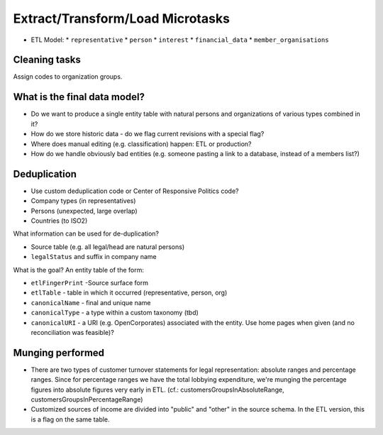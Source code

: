 Extract/Transform/Load Microtasks
=================================

* ETL Model:
  * ``representative``
  * ``person``
  * ``interest``
  * ``financial_data``
  * ``member_organisations``


Cleaning tasks
--------------

Assign codes to organization groups. 

What is the final data model?
-----------------------------

* Do we want to produce a single entity table with natural persons and 
  organizations of various types combined in it?
* How do we store historic data - do we flag current revisions with a 
  special flag?
* Where does manual editing (e.g. classification) happen: ETL or 
  production? 
* How do we handle obviously bad entities (e.g. someone pasting a link to
  a database, instead of a members list?)

Deduplication
-------------

* Use custom deduplication code or Center of Responsive Politics code?

* Company types (in representatives)
* Persons (unexpected, large overlap)
* Countries (to ISO2)

What information can be used for de-duplication? 

* Source table (e.g. all legal/head are natural persons)
* ``legalStatus`` and suffix in company name

What is the goal? An entity table of the form: 

* ``etlFingerPrint`` -Source surface form
* ``etlTable`` - table in which it occurred (representative, person, org)
* ``canonicalName`` - final and unique name
* ``canonicalType`` - a type within a custom taxonomy (tbd)
* ``canonicalURI`` - a URI (e.g. OpenCorporates) associated with the entity.
  Use home pages when given (and no reconciliation was feasible)?


Munging performed
-----------------

* There are two types of customer turnover statements for legal
  representation: absolute ranges and percentage ranges. Since for
  percentage ranges we have the total lobbying expenditure, we're
  munging the percentage figures into absolute figures very early
  in ETL. (cf.: customersGroupsInAbsoluteRange,
  customersGroupsInPercentageRange)
* Customized sources of income are divided into "public" and "other"
  in the source schema. In the ETL version, this is a flag on the 
  same table.


